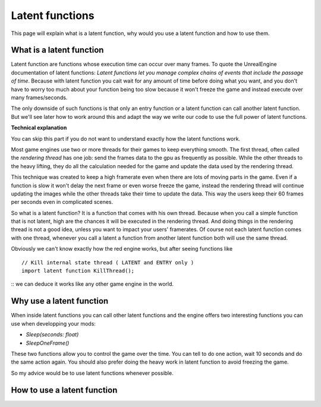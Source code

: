 Latent functions
===========================
This page will explain what is a latent function, why would you use a latent function and how to use them.

What is a latent function
-------
Latent function are functions whose execution time can occur over many frames. To quote the UnrealEngine documentation of latent functions:
*Latent functions let you manage complex chains of events that include the passage of time*. Because with latent function you cait wait for any amount of time before
doing what you want, and you don't have to worry too much about your function being too slow because it won't freeze the game and instead execute over many frames/seconds.

The only downside of such functions is that only an entry function or a latent function can call another latent function. But we'll see later how to work around this and adapt
the way we write our code to use the full power of latent functions.

**Technical explanation**

You can skip this part if you do not want to understand exactly how the latent functions work.

Most game engines use two or more threads for their games to keep everything smooth. The first thread, often called the *rendering thread* has one job: send the frames
data to the gpu as frequently as possible. While the other threads to the heavy lifting, they do all the calculation needed for the game and update the data used by the rendering thread.

This technique was created to keep a high framerate even when there are lots of moving parts in the game. Even if a function is slow it won't delay the next frame or even worse freeze the game,
instead the rendering thread will continue updating the images while the other threads take their time to update the data. This way the users keep their 60 frames per seconds even
in complicated scenes.

So what is a latent function? It is a function that comes with his own thread. Because when you call a simple function that is not latent, high are the chances it will be
executed in the rendering thread. And doing things in the rendering thread is not a good idea, unless you want to impact your users' framerates. Of course not each latent function
comes with one thread, whenever you call a latent a function from another latent function both will use the same thread.

Obviously we can't know exactly how the red engine works, but after seeing functions like 
::
 // Kill internal state thread ( LATENT and ENTRY only )
 import latent function KillThread();
::
we can deduce it works like any other game engine in the world.

Why use a latent function
-------
When inside latent functions you can call other latent functions and the engine offers two interesting functions you can use when developping your mods:

- `Sleep(seconds: float)`
- `SleepOneFrame()`

These two functions allow you to control the game over the time. You can tell to do one action, wait 10 seconds and do the same action again. You should also prefer
doing the heavy work in latent function to avoid freezing the game.

So my advice would be to use latent functions whenever possible.

How to use a latent function
-------
